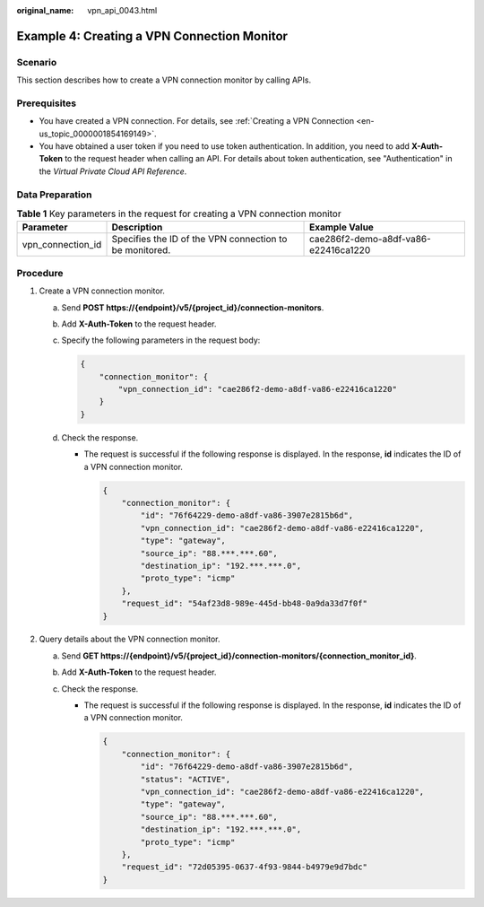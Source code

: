 :original_name: vpn_api_0043.html

.. _vpn_api_0043:

Example 4: Creating a VPN Connection Monitor
============================================

Scenario
--------

This section describes how to create a VPN connection monitor by calling APIs.

Prerequisites
-------------

-  You have created a VPN connection. For details, see :ref:`Creating a VPN Connection <en-us_topic_0000001854169149>`.

-  You have obtained a user token if you need to use token authentication. In addition, you need to add **X-Auth-Token** to the request header when calling an API. For details about token authentication, see "Authentication" in the *Virtual Private Cloud API Reference*.

Data Preparation
----------------

.. table:: **Table 1** Key parameters in the request for creating a VPN connection monitor

   +-------------------+---------------------------------------------------------+--------------------------------------+
   | Parameter         | Description                                             | Example Value                        |
   +===================+=========================================================+======================================+
   | vpn_connection_id | Specifies the ID of the VPN connection to be monitored. | cae286f2-demo-a8df-va86-e22416ca1220 |
   +-------------------+---------------------------------------------------------+--------------------------------------+

Procedure
---------

#. Create a VPN connection monitor.

   a. Send **POST https://{endpoint}/v5/{project_id}/connection-monitors**.

   b. Add **X-Auth-Token** to the request header.

   c. Specify the following parameters in the request body:

      .. code-block::

         {
             "connection_monitor": {
                 "vpn_connection_id": "cae286f2-demo-a8df-va86-e22416ca1220"
             }
         }

   d. Check the response.

      -  The request is successful if the following response is displayed. In the response, **id** indicates the ID of a VPN connection monitor.

         .. code-block::

            {
                "connection_monitor": {
                    "id": "76f64229-demo-a8df-va86-3907e2815b6d",
                    "vpn_connection_id": "cae286f2-demo-a8df-va86-e22416ca1220",
                    "type": "gateway",
                    "source_ip": "88.***.***.60",
                    "destination_ip": "192.***.***.0",
                    "proto_type": "icmp"
                },
                "request_id": "54af23d8-989e-445d-bb48-0a9da33d7f0f"
            }

#. Query details about the VPN connection monitor.

   a. Send **GET https://{endpoint}/v5/{project_id}/connection-monitors/{connection_monitor_id}**.
   b. Add **X-Auth-Token** to the request header.
   c. Check the response.

      -  The request is successful if the following response is displayed. In the response, **id** indicates the ID of a VPN connection monitor.

         .. code-block::

            {
                "connection_monitor": {
                    "id": "76f64229-demo-a8df-va86-3907e2815b6d",
                    "status": "ACTIVE",
                    "vpn_connection_id": "cae286f2-demo-a8df-va86-e22416ca1220",
                    "type": "gateway",
                    "source_ip": "88.***.***.60",
                    "destination_ip": "192.***.***.0",
                    "proto_type": "icmp"
                },
                "request_id": "72d05395-0637-4f93-9844-b4979e9d7bdc"
            }
